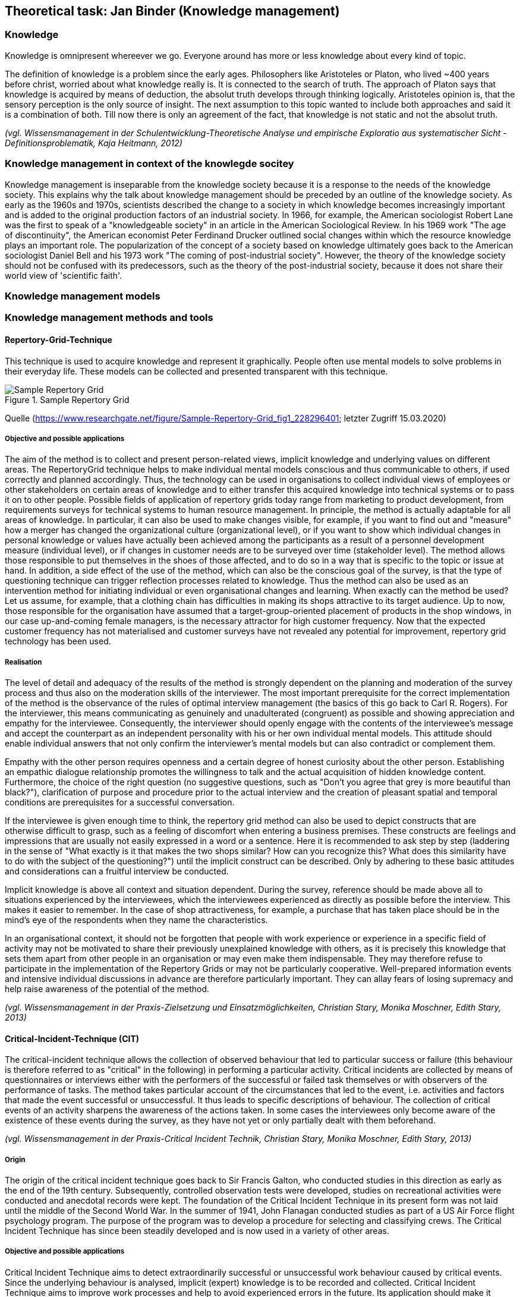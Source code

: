 == Theoretical task: Jan Binder (Knowledge management)

=== Knowledge

Knowledge is omnipresent whereever we go. Everyone around has more or less knowledge about every kind of topic.

The definition of knowledge is a problem since the early ages. Philosophers like Aristoteles or Platon, who lived ~400 years before christ, worried about what knowledge really is. It is connected to the search of truth. The approach of Platon says that knowledge is acquired by means of deduction, the absolut truth develops through thinking logically. Aristoteles opinion is, that the sensory perception is the only source of insight. The next assumption to this topic wanted to include both approaches and said it is a combination of both. Till now there is only an agreement of the fact, that knowledge is not static and not the absolut truth.

_(vgl. Wissensmanagement in der Schulentwicklung-Theoretische Analyse und empirische Exploratio aus systematischer Sicht - Definitionsproblematik, Kaja Heitmann, 2012)_

=== Knowledge management in context of the knowlegde socitey

Knowledge management is inseparable from the knowledge society because it is a response to the needs of the knowledge society. This explains why the talk about knowledge management should be preceded by an outline of the knowledge society.  As early as the 1960s and 1970s, scientists described the change to a society in which knowledge becomes increasingly important and is added to the original production factors of an industrial society. In 1966, for example, the American sociologist Robert Lane was the first to speak of a "knowledgeable society" in an article in the American Sociological Review. In his 1969 work "The age of discontinuity", the American economist Peter Ferdinand Drucker outlined social changes within which the resource knowledge plays an important role. The popularization of the concept of a society based on knowledge ultimately goes back to the American sociologist Daniel Bell and his 1973 work "The coming of post-industrial society". However, the theory of the knowledge society should not be confused with its predecessors, such as the theory of the post-industrial society, because it does not share their world view of 'scientific faith'.




=== Knowledge management models



=== Knowledge management methods and tools

==== Repertory-Grid-Technique

This technique is used to acquire knowledge and represent it graphically. People often use mental models to solve problems in their everyday life. These models can be collected and presented transparent with this technique.

.Sample Repertory Grid
image::../img/RepertoryGrid.png[Sample Repertory Grid]

Quelle (https://www.researchgate.net/figure/Sample-Repertory-Grid_fig1_228296401; letzter Zugriff 15.03.2020)

===== Objective and possible applications

The aim of the method is to collect and present person-related views, implicit knowledge and underlying values on different areas. The RepertoryGrid technique helps to make individual mental models conscious and thus communicable to others, if used correctly and planned accordingly. Thus, the technology can be used in organisations to collect individual views of employees or other stakeholders on certain areas of knowledge and to either transfer this acquired knowledge into technical systems or to pass it on to other people. Possible fields of application of repertory grids today range from marketing to product development, from requirements surveys for technical systems to human resource management. In principle, the method is actually adaptable for all areas of knowledge. In particular, it can also be used to make changes visible, for example, if you want to find out and "measure" how a merger has changed the organizational culture (organizational level), or if you want to show which individual changes in personal knowledge or values have actually been achieved among the participants as a result of a personnel development measure (individual level), or if changes in customer needs are to be surveyed over time (stakeholder level). The method allows those responsible to put themselves in the shoes of those affected, and to do so in a way that is specific to the topic or issue at hand. In addition, a side effect of the use of the method, which can also be the conscious goal of the survey, is that the type of questioning technique can trigger reflection processes related to knowledge. Thus the method can also be used as an intervention method for initiating individual or even organisational changes and learning. When exactly can the method be used? Let us assume, for example, that a clothing chain has difficulties in making its shops attractive to its target audience. Up to now, those responsible for the organisation have assumed that a target-group-oriented placement of products in the shop windows, in our case up-and-coming female managers, is the necessary attractor for high customer frequency. Now that the expected customer frequency has not materialised and customer surveys have not revealed any potential for improvement, repertory grid technology has been used.


===== Realisation

The level of detail and adequacy of the results of the method is strongly dependent on the planning and moderation of the survey process and thus also on the moderation skills of the interviewer. The most important prerequisite for the correct implementation of the method is the observance of the rules of optimal interview management (the basics of this go back to Carl R. Rogers). For the interviewer, this means communicating as genuinely and unadulterated (congruent) as possible and showing appreciation and empathy for the interviewee. Consequently, the interviewer should openly engage with the contents of the interviewee's message and accept the counterpart as an independent personality with his or her own individual mental models. This attitude should enable individual answers that not only confirm the interviewer's mental models but can also contradict or complement them.

Empathy with the other person requires openness and a certain degree of honest curiosity about the other person. Establishing an empathic dialogue relationship promotes the willingness to talk and the actual acquisition of hidden knowledge content. Furthermore, the choice of the right question (no suggestive questions, such as "Don't you agree that grey is more beautiful than black?"), clarification of purpose and procedure prior to the actual interview and the creation of pleasant spatial and temporal conditions are prerequisites for a successful conversation.

If the interviewee is given enough time to think, the repertory grid method can also be used to depict constructs that are otherwise difficult to grasp, such as a feeling of discomfort when entering a business premises. These constructs are feelings and impressions that are usually not easily expressed in a word or a sentence. Here it is recommended to ask step by step (laddering in the sense of "What exactly is it that makes the two shops similar? How can you recognize this? What does this similarity have to do with the subject of the questioning?") until the implicit construct can be described. Only by adhering to these basic attitudes and considerations can a fruitful interview be conducted.

Implicit knowledge is above all context and situation dependent. During the survey, reference should be made above all to situations experienced by the interviewees, which the interviewees experienced as directly as possible before the interview. This makes it easier to remember. In the case of shop attractiveness, for example, a purchase that has taken place should be in the mind's eye of the respondents when they name the characteristics.

In an organisational context, it should not be forgotten that people with work experience or experience in a specific field of activity may not be motivated to share their previously unexplained knowledge with others, as it is precisely this knowledge that sets them apart from other people in an organisation or may even make them indispensable. They may therefore refuse to participate in the implementation of the Repertory Grids or may not be particularly cooperative. Well-prepared information events and intensive individual discussions in advance are therefore particularly important. They can allay fears of losing supremacy and help raise awareness of the potential of the method.


_(vgl. Wissensmanagement in der Praxis-Zielsetzung und Einsatzmöglichkeiten, Christian Stary, Monika Moschner, Edith Stary, 2013)_



==== Critical-Incident-Technique (CIT)

The critical-incident technique allows the collection of observed behaviour that led to particular success or failure (this behaviour is therefore referred to as "critical" in the following) in performing a particular activity. Critical incidents are collected by means of questionnaires or interviews either with the performers of the successful or failed task themselves or with observers of the performance of tasks. The method takes particular account of the circumstances that led to the event, i.e. activities and factors that made the event successful or unsuccessful. It thus leads to specific descriptions of behaviour. The collection of critical events of an activity sharpens the awareness of the actions taken. In some cases the interviewees only become aware of the existence of these events during the survey, as they have not yet or only partially dealt with them beforehand.

_(vgl. Wissensmanagement in der Praxis-Critical Incident Technik, Christian Stary, Monika Moschner, Edith Stary, 2013)_

===== Origin

The origin of the critical incident technique goes back to Sir Francis Galton, who conducted studies in this direction as early as the end of the 19th century. Subsequently, controlled observation tests were developed, studies on recreational activities were conducted and anecdotal records were kept. The foundation of the Critical Incident Technique in its present form was not laid until the middle of the Second World War. In the summer of 1941, John Flanagan conducted studies as part of a US Air Force flight psychology program. The purpose of the program was to develop a procedure for selecting and classifying crews. The Critical Incident Technique has since been steadily developed and is now used in a variety of other areas.

===== Objective and possible applications

Critical Incident Technique aims to detect extraordinarily successful or unsuccessful work behaviour caused by critical events. Since the underlying behaviour is analysed, implicit (expert) knowledge is to be recorded and collected. Critical Incident Technique aims to improve work processes and help to avoid experienced errors in the future. Its application should make it easier for employees or those carrying out work activities to perform their tasks more effectively or more easily in the future. The method can also support those responsible in their decision-making in many areas, for example when hiring new employees. Typical issues where the Critical Incident Technique can be helpful are What qualifications should new employees have? How can I increase the motivation and productivity of my employees? How can frequently made mistakes be avoided in the future? On the basis of observed facts, the technology helps to find conclusive answers to such questions and thus to develop options for action. The critical incident technique is particularly suitable for surveys in which a structured, behavioural method is required to raise knowledge or to make explicit knowledge transparent in a structured form and thus accessible to a new group of users. The technique has already been successfully applied in the following areas: 

* Military: The method was introduced by John Flanagan during the Second World War in order to identify and process critical situations in aviation. Concrete events of effective and ineffective behaviour in aviation during the war should be found. To this end, he asked war veterans about events that were particularly important, helpful or inadequate for them to carry out the missions they had been assigned. One question for obtaining these descriptions of behaviour was for example: "Describe the officer's action. What exactly did he do?"

* Police: In this context, the method was used to analyse the activities of police officers in specific work situations. The relationship between stressful circumstances and certain behavioural patterns could be investigated using this technique. Sales: Analogous to the police, work situations were investigated which were characterised by certain customer-product constellations on the one hand and certain behavioural patterns on the other hand.

* (Software) development:  In the context of this assignment, the coordination of tasks between managers and employees was the focus of interest. 

* customer service:  In this assignment, services were analyzed in detail from the consumer's perspective.

* Housework: In this context, the method was used to analyze conflicts that arise when couples with professional careers divide up their housework. 

* Training - concept development:  In this area, the method was used to develop definitions and theories of leadership and professionalism in order to impart knowledge.


Flanagan (1954) himself pointed out a number of other areas of application: 

* Measurement of typical performance criteria:  In this context, the critical incident technique was used to create an observation protocol list that included all the important courses of action for an activity. This list can then be used to objectively evaluate a person's performance.

* Measurement of skills/knowledge (standard samples): Standard samples were used to assess the knowledge of people concerning important aspects of their activities. This form is often used at the end of training courses to assess whether students have retained the knowledge they have acquired or can apply it correctly. 

* Teaching: Many applications of critical incident techniques to problems in training have been developed for specific situations in the military. The technique is intended to help create better conditions for teaching, for example by strengthening motivating didactic moments.

* Job design: For a long time, insufficient attention was paid to job design, although it is essential to promote the motivation of individuals. In this area, the critical-incident technique attempts to limit the number of critical job elements of employees to two or three critical elements. This is intended to maximise the effectiveness of performance in relation to each of the different types of tasks. 

* Operating procedures:  Another application of the method is the study of operating procedures. The method helps to efficiently collect detailed, factual data based on successes or failures that can be systematically analysed. This is an essential prerequisite for improving the effectiveness and performance of operating procedures.

* Equipment design: Here, the design of equipment or fittings is to be improved by collecting critical events in the handling of operating resources and tools. Reports "from the field" form the basis for improvements. Critical-incident technology facilitates the collection and processing of information to improve equipment and tools. 

* Motivation and leadership: Critical incident technology was used in this context to collect data on specific actions, including decisions made and options chosen. From these data, causal relationships between work actions and leadership activities could be derived.

* Psychotherapy: The method is also used in this field. It serves as an aid in the collection of professional-critical events, with particular attention being paid to the interrelation of factors.

The Critical Incident Technique can therefore be used in many economic and social areas due to its openness in terms of content.

_(vgl. Wissensmanagement in der Praxis-Critical Incident Technik-Zielsetzung und Einsatzmöglichkeiten, Christian Stary, Monika Moschner, Edith Stary, 2013)_

===== Realisation

The use of the critical incident technique proceeds along different phases, as described below. According to Flanagan, however, the definition of a critical event by the critical incident technique can only be considered valid and comprehensive if the observations are representative, if the persons performing the observations are sufficiently qualified, if the types of assessment are appropriate, if the steps used are suitable for generating accurate reports. Decisive for the quality of the surveys and thus the results is how the interview is conducted or how the questions are developed. Thus, one of the most important prerequisites for the correct implementation of the method (as with the methods "Repertory Grid" and "Narrative Storytelling") is the observance of the rules of optimal interview conduct by the interviewers. This requires the interviewer both to openly engage with the content that the interview partners are communicating and to accept the interview partners as the persons they represent. Two aspects are of particular importance for the successful application of the critical incident technique:

1.Questions:: They are the decisive aspect for data collection. Several studies have shown that a small change in the formulation of questions leads to a significant change in the results. For example, the same question was asked in two different ways. Since the respondents perceive or interpret questions differently, different answers can therefore be expected. For this reason, questions should first be asked to a smaller group of respondents before they are finally used. Misunderstandings can be avoided right from the start by determining whether the questions were formulated in a targeted manner and whether relevant answers can be expected. If the interviewers do not receive the desired quality of answers, the questions need to be reworked so that these problems do not occur again when the survey is finally conducted. The interviewers should all understand the same thing about the question. In addition, care should be taken to ensure that the interviewees describe the events or behaviour in a clearly defined situation and do not make (possibly extravagant) statements that deviate from the subject of the survey.

2.Interview conduct:: It is important that the interviewers behave neutrally. As soon as the respondents have given an answer, they should not be confused by inappropriate questions, for example by comments like: "Oh come on, is that really your opinion? Wasn't that completely different?" This could make respondents uncertain about their answers and the results obtained would lose quality and spontaneity. The respondents should be at the floor most of the time during the survey, whereas the interviewers should listen most of the time and only clarify possible problems of understanding of answers or questions. It is advantageous if the respondents are not interrupted. Instead, they should be given the feeling that their opinion as experts is accepted without reservation. If the interviewers get the impression that answers are not complete, they should ask the respondents to refine the respective answer, i.e. to expand on it, but not to correct it. This will motivate the respondents to mention as many details as possible.


==== Balanced Scorecard (BSC)
===== General

The BSC is a method for the development and organisation-wide communication of an organisation's mission, vision and strategies derived from them. It can be described as a management system for the strategic management of an organisation with key figures. It is presented by means of a clearly arranged report sheet which contains not only results but also actions with which organisations prepare future activities. Furthermore, the results and actions are considered from different perspectives and in a balanced manner. Different types of BSCs are used in organisational practice. What these approaches have in common is that strategies are translated into concrete actions.

BSCs initially contain the formulation of a central strategic goal (key objective or vision) and the corresponding concretization of the key objective through sub-goals. The sub-goals are derived from several elements: Strategic orientations (topics or factors critical to success). Expectations of various stakeholders (= perspectives) regarding organizational potential. These are: Customers, business processes that primarily have an after-effect, employees (learning and development, innovation), finance and controlling, partners or competitors (suppliers, cooperation partners, associations etc.). The financial management is the focus of attention. The utilization of financial capital is definitely seen as an organization's ultimate goal. Therefore, the financial perspective represents the top level of a hierarchically structured BSC. This perspective is followed by the customer perspective, which describes the value proposition that is made available to the market. Below this is the perspective of the internal business processes, which comprise the value chain of the organization. This chain includes all activities necessary to create the value proposition for customers and transform it into growth and profitability for the shareholder. The foundation of the three perspectives is the learning and development perspective, as it defines intangible assets that are needed to take entrepreneurial activities and customer relationships to a higher level. The other elements of the Balanced Scorecard are: defined metrics as measures for key objectives and selected sub-objectives (strategic themes, perspectives), derived actions that meet the sub-objectives, defined metrics for the actions, organization of joint work for the practical implementation of the strategy (projects, action programs), integration of the metrics into the reporting system.

_(vgl. Wissensmanagement in der Praxis-Balanced Scorecard, Christian Stary, Monika Moschner, Edith Stary, 2013)_

===== Realisation

Based on experience gained from relevant projects, the following prerequisites apply for the successful implementation of a BSC: 

Teamwork:: A team that works well together and is able to communicate with each other produces higher quality results than individual workers. The team allows for mutual consideration of know-how and favours the motivation of "comrades-in-arms".

Top-down vs. bottom-up approach:: Work on the BSC begins with a joint definition of the organisational mission and vision and the strategic goals that are aligned with them. This can only be determined by top management in cooperation with the following departments. Then the top management level must accompany the process of implementing the BSC throughout the entire organisation, follow it, steer it and make the continuous revision of strategic and also operational goals its own task. However, the employees must be involved in this process, especially since the operational business is to be determined by them in any case (bottom-up design of work processes).

Mission statement (mission) and division of vision:: The management is obliged to state the mission and vision of its organisation in two or three understandable answers to the questions "How and what do we want to be seen as in the public eye?" and "Where do we want to be in five or ten years' time (vision)?" if it wants to make the setting and refinement of objectives transparent. Otherwise, there is a risk of misinterpretation and conflicts of understanding.

Strategy incorporation:: Not only the mission statement and the vision must be communicated to the employees, but also the strategies for the organisation developed from them. They must be known internally in such a way that all employees in the organization understand them as objectives for their daily operative work.

Realistic goal setting::  The basic principle of motivation to participate is that goals are presented in a comprehensible way and can be achieved with great effort. Tactically, it should be possible to achieve such ambitious goals in several stages, via milestones. 

Use of exclusively strategically oriented key figures::  Goal setting alone is not enough - the actual and the target, i.e. the achievement of goals, must be measured. Only then can the person(s) responsible for the achievement of the objectives determine the current situation and inform the employees accordingly. For this reason, the BSC's key figures should only measure what represents the goal, namely the implementation of the strategy. 

Minimum scope:: The "right" key figures should be developed by top management in cooperation with the BSC team. It is not the quantity but the quality of the key figures that is decisive. The latter not only enables concise statements with a high degree of detail, but also facilitates the handling of key figures.

Linking key figures with responsibility:: Conclusions should be drawn from measured target achievement rates. Therefore, for each key figure, what needs to be done to achieve the goal must be determined and responsibilities for this goal achievement must be defined. 

Trust as a control and management instrument:: The proximity of top management should be used to find out whether the right strategies are being measured with suitable key figures. The discussion within the organization should therefore be kept open, both to customers and suppliers and within the employees. In addition, a BSC must also take into account the dynamics of change, whether outside or inside the organization, which have consequences for key performance indicators. This includes the ability of organisations to deal with feedback and to derive learning processes from feedback, as well as the ability to cultivate communication and build trust within the organisation (Friedag, Schmidt 2001). 

Linking the BSC of the organisational levels with the BSC of the organisation as a whole:: Once all employees are aware of the organisational strategy and involved in their activities, they should also be measured by the implementation of the strategies in their area of responsibility. Each area, each department should participate in the strategy and have its own key figures, and thus its own BSC. Practicability and comprehensibility: In this context, the BSC should fit on one page - visual representations of the achievement of objectives are also permitted. 

Change management:: It is essential to deal with key figures that deviate from the plan. The implementation of strategies in the organisation should be the subject of a monthly reflection. This requires an institutionalisation of quality assurance processes, which can be carried out within the framework of certification.

Authenticity:: Since no BSC is like any other, an organisation must also go its own way in the further development of the BSC - it is mostly oriented towards the strengths, but also towards the identified weaknesses of its own organisation.

_(vgl. Wissensmanagement in der Praxis-Balanced Scorecard-Umsetzung, Christian Stary, Monika Moschner, Edith Stary, 2013)_
